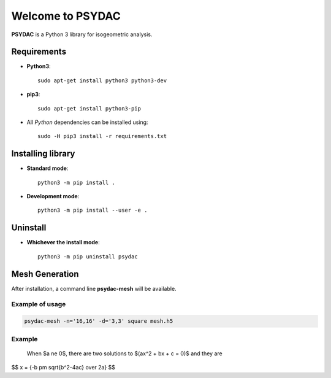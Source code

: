 Welcome to PSYDAC
=================

|build-devel| |docs|

**PSYDAC** is a Python 3 library for isogeometric analysis. 

Requirements
************

- **Python3**::

    sudo apt-get install python3 python3-dev

- **pip3**::

    sudo apt-get install python3-pip

- All *Python* dependencies can be installed using::

    sudo -H pip3 install -r requirements.txt

Installing library
******************

- **Standard mode**::

    python3 -m pip install .

- **Development mode**::

    python3 -m pip install --user -e .
    
Uninstall
*********

- **Whichever the install mode**::

    python3 -m pip uninstall psydac
    
.. |build-devel| image:: https://travis-ci.com/pyccel/psydac.svg?branch=devel
    :alt: devel status
    :scale: 100%
    :target: https://travis-ci.com/pyccel/psydac

.. |docs| image:: https://readthedocs.org/projects/spl/badge/?version=latest
    :alt: Documentation Status
    :scale: 100%
    :target: http://spl.readthedocs.io/en/latest/?badge=latest

Mesh Generation
***************

After installation, a command line **psydac-mesh** will be available.


Example of usage
^^^^^^^^^^^^^^^^

.. code-block:: bash

  psydac-mesh -n='16,16' -d='3,3' square mesh.h5
  
Example
^^^^^^^

  When $a \ne 0$, there are two solutions to $(ax^2 + bx + c = 0)$ and they are 
$$ x = {-b \pm \sqrt{b^2-4ac} \over 2a} $$
